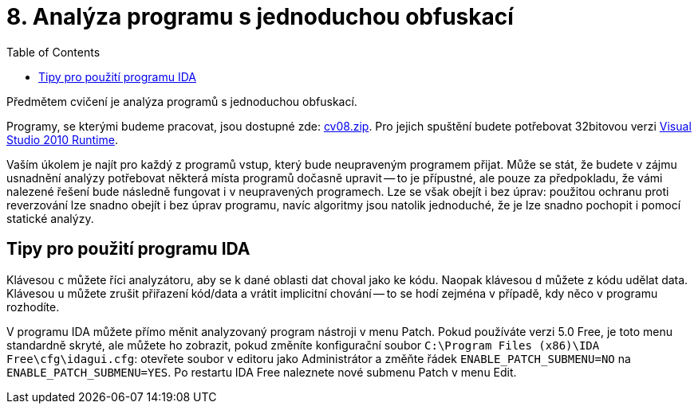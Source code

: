 ﻿
= 8. Analýza programu s jednoduchou obfuskací
:imagesdir: ../media/labs/08
:toc:

Předmětem cvičení je analýza programů s jednoduchou obfuskací.

Programy, se kterými budeme pracovat, jsou dostupné zde: link:{imagesdir}/cv08.zip[cv08.zip]. Pro jejich spuštění budete potřebovat 32bitovou verzi https://www.microsoft.com/en-us/download/details.aspx?id=5555[Visual Studio 2010 Runtime].

Vaším úkolem je najít pro každý z programů vstup, který bude neupraveným programem přijat. Může se stát, že budete v zájmu usnadnění analýzy potřebovat některá místa programů dočasně upravit -- to je přípustné, ale pouze za předpokladu, že vámi nalezené řešení bude následně fungovat i v neupravených programech. Lze se však obejít i bez úprav: použitou ochranu proti reverzování lze snadno obejít i bez úprav programu, navíc algoritmy jsou natolik jednoduché, že je lze snadno pochopit i pomocí statické analýzy.

== Tipy pro použití programu IDA

Klávesou `c` můžete říci analyzátoru, aby se k dané oblasti dat choval jako ke kódu. Naopak klávesou `d` můžete z kódu udělat data. Klávesou `u` můžete zrušit přiřazení kód/data a vrátit implicitní chování -- to se hodí zejména v případě, kdy něco v programu rozhodíte.

V programu IDA můžete přímo měnit analyzovaný program nástroji v menu Patch. Pokud používáte verzi 5.0 Free, je toto menu standardně skryté, ale můžete ho zobrazit, pokud změníte konfigurační soubor `C:\Program Files (x86)\IDA Free\cfg\idagui.cfg`: otevřete soubor v editoru jako Administrátor a změňte řádek `ENABLE_PATCH_SUBMENU=NO` na `ENABLE_PATCH_SUBMENU=YES`. Po restartu IDA Free naleznete nové submenu Patch v menu Edit.

